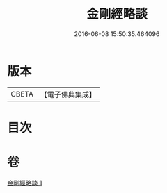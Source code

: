 #+TITLE: 金剛經略談 
#+DATE: 2016-06-08 15:50:35.464096

* 版本
 |     CBETA|【電子佛典集成】|

* 目次

* 卷
[[file:KR6c0069_001.txt][金剛經略談 1]]

